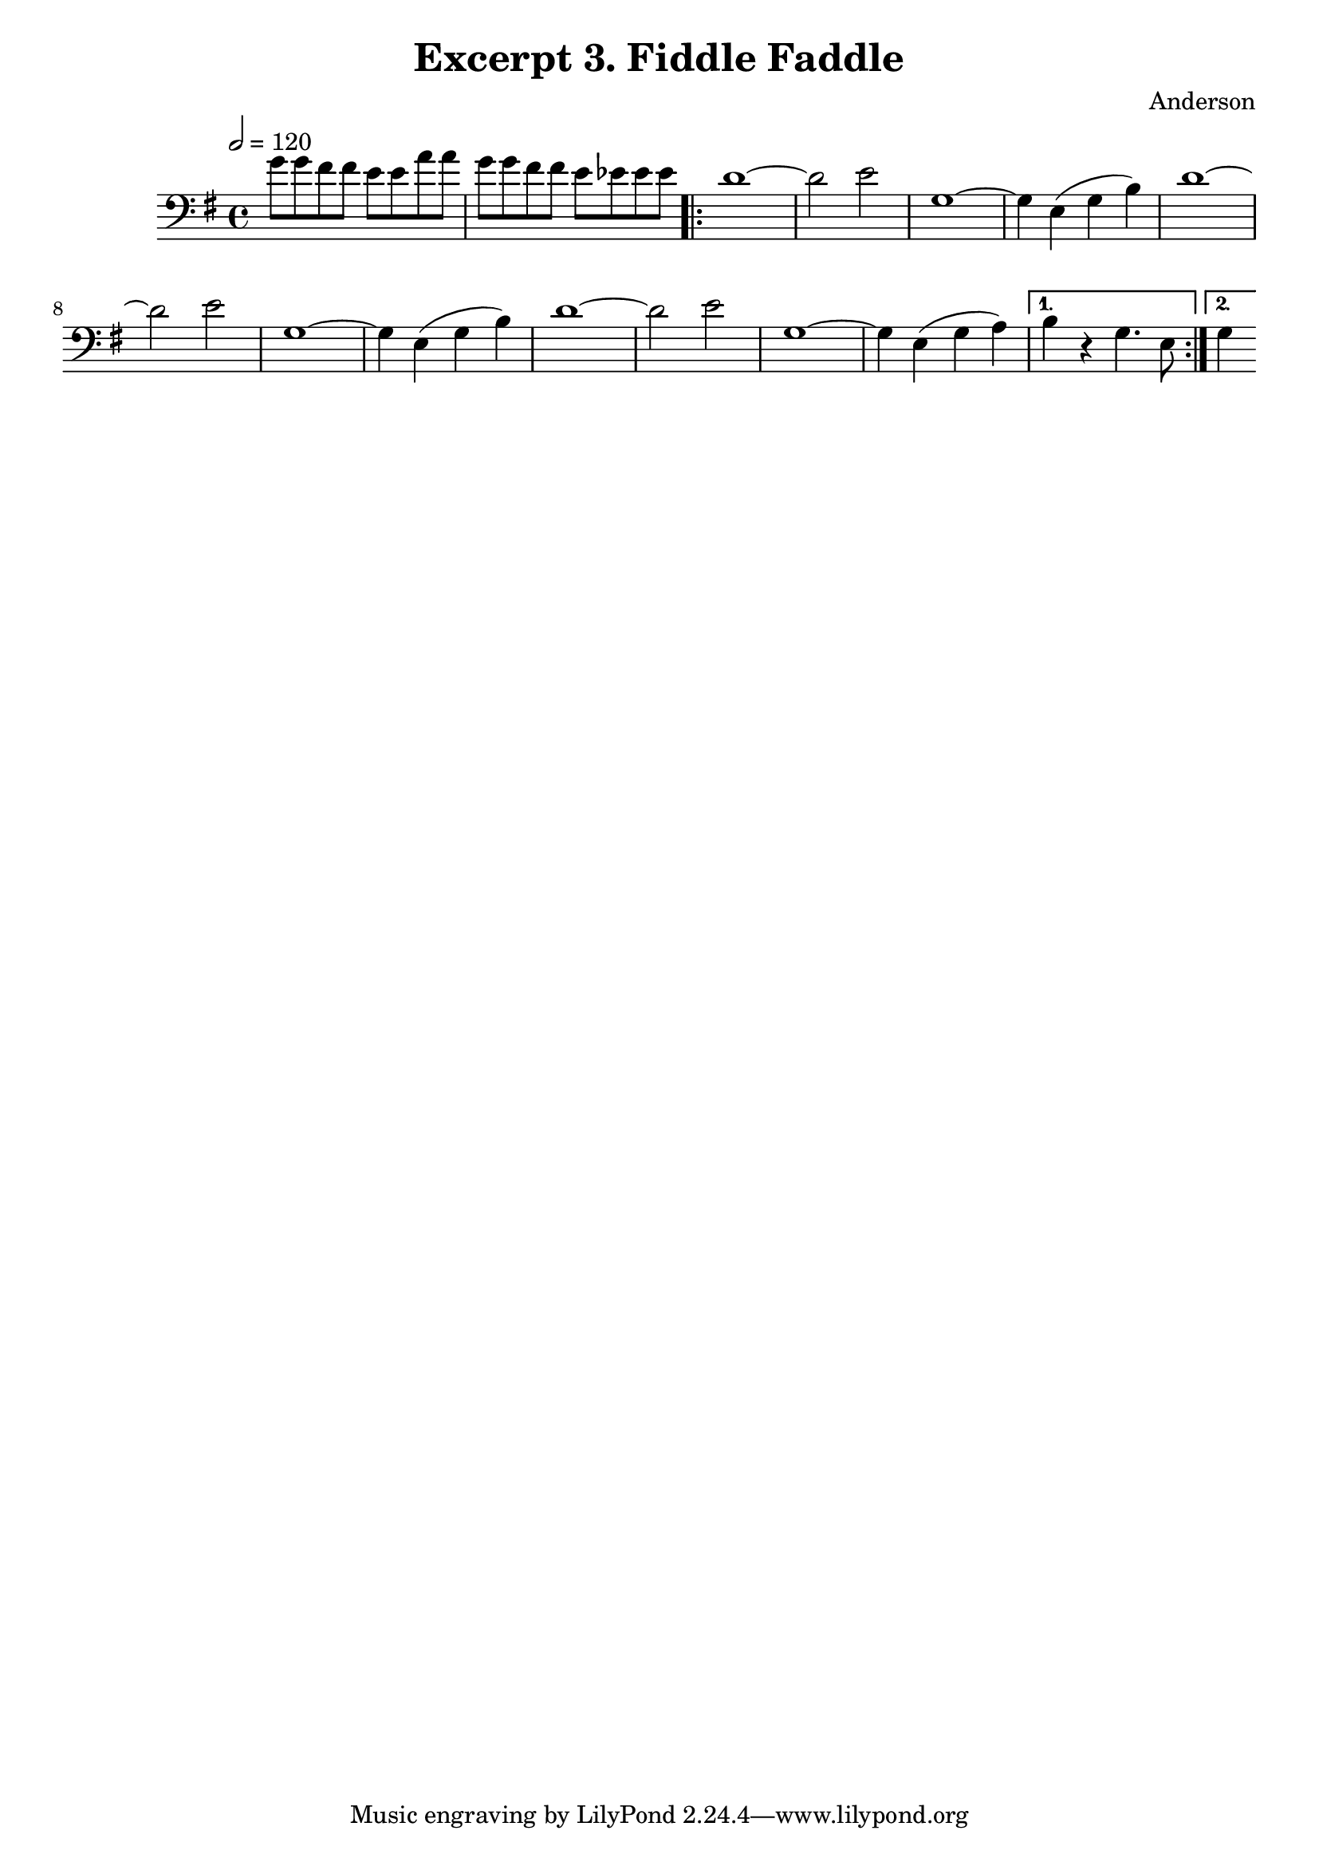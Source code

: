 \header {
  title = "Excerpt 3. Fiddle Faddle"
  composer = "Anderson"
}

\score{
	{

	\tempo 2=120
	\key g \major
	\clef "bass"
    \time 4/4
	\relative{
	    g'8  g fis fis   e e a a |  g  g fis fis e ees ees ees |
	\repeat volta 2 {
		d1~          | d2      e2     |  g,1~         |
		g4  e  (g b) | d1~            |  d2      e2   | g,1~   |
		g4  e  (g b) | d1~            |  d2      e2   | g,1~   |
		g4  e  (g a) |
		\alternative {
		{
		   b  r  g4. e8 |
		}
		{
		   g4
		}
		}
		}
	}
	}

	\layout{}
	\midi{}
}
